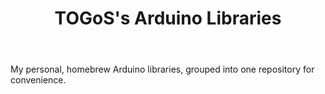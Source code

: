 #+TITLE: TOGoS's Arduino Libraries

My personal, homebrew Arduino libraries,
grouped into one repository for convenience.
